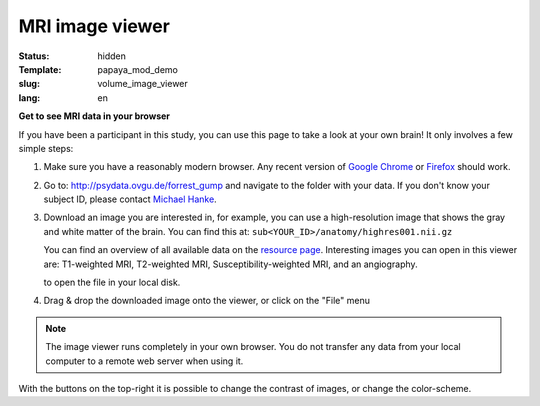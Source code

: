 MRI image viewer
****************

:status: hidden
:Template: papaya_mod_demo
:slug: volume_image_viewer
:lang: en

**Get to see MRI data in your browser**

If you have been a participant in this study, you can use this page to take a
look at your own brain! It only involves a few simple steps:

1. Make sure you have a reasonably modern browser. Any recent version of `Google
   Chrome`_ or Firefox_ should work.
2. Go to: http://psydata.ovgu.de/forrest_gump and navigate to the folder with
   your data. If you don't know your subject ID, please contact `Michael Hanke`_.
3. Download an image you are interested in, for example, you can use a
   high-resolution image that shows the gray and white matter of the brain. You
   can find this at: ``sub<YOUR_ID>/anatomy/highres001.nii.gz``

   You can find an overview of all available data on the
   `resource page <{filename}/pages/resources.rst>`_. Interesting images you can
   open in this viewer are: T1-weighted MRI, T2-weighted MRI,
   Susceptibility-weighted MRI, and an angiography.

   to open the file in your local disk.

.. _Google Chrome: http://www.google.com/chrome
.. _Firefox: http://www.mozilla.org/de/firefox
.. _Michael Hanke: mailto:michael.hanke@ovgu.de

4. Drag & drop the downloaded image onto the viewer, or click on the "File" menu

.. note::

   The image viewer runs completely in your own browser. You do not transfer
   any data from your local computer to a remote web server when using it.

.. raw:: html

  <script type="text/javascript">
       var params = [];
       params["worldSpace"] = false;
       params["expandable"] = true;
       params["kioskMode"] = false;
       function main_viewer_loaded() {
          $("#main_viewer").show();
       }
  </script>

  <div class="row">
   <div class="col-md-12">
    <div class="papayaviewer" id="main_viewer"></div>
   </div><!-- /.col-md-12 -->
  </div><!-- /.row -->

  <script type="text/javascript">
    addViewer("main_viewer", params, main_viewer_loaded);
  </script>

With the buttons on the top-right it is possible to change the contrast of
images, or change the color-scheme.

